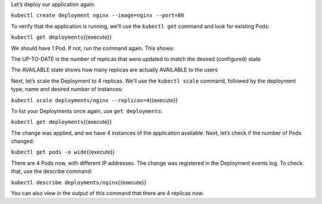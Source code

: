 Let’s deploy our application again:

``kubectl create deployment nginx --image=nginx --port=80``

To verify that the application is running, we’ll use the ``kubectl get`` command and look for existing
Pods:

``kubectl get deployments``\ {{execute}}

We should have 1 Pod. If not, run the command again. This shows:

The UP-TO-DATE is the number of replicas that were updated to match the
desired (configured) state

The AVAILABLE state shows how many replicas are actually AVAILABLE to
the users

Next, let’s scale the Deployment to 4 replicas. We’ll use the
``kubectl scale`` command, followed by the deployment type, name and
desired number of instances:

``kubectl scale deployments/nginx --replicas=4``\ {{execute}}

To list your Deployments once again, use ``get deployments``:

``kubectl get deployments``\ {{execute}}

The change was applied, and we have 4 instances of the application
available. Next, let’s check if the number of Pods changed:

``kubectl get pods -o wide``\ {{execute}}

There are 4 Pods now, with different IP addresses. The change was
registered in the Deployment events log. To check that, use the describe
command:

``kubectl describe deployments/nginx``\ {{execute}}

You can also view in the output of this command that there are 4
replicas now.
